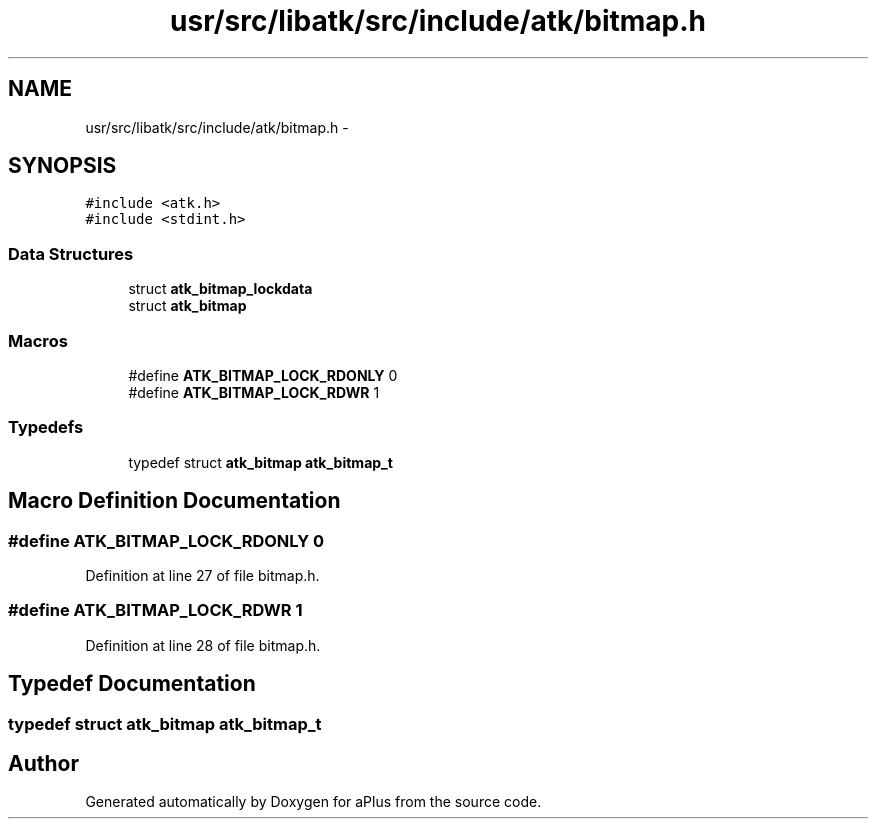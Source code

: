 .TH "usr/src/libatk/src/include/atk/bitmap.h" 3 "Sun Nov 16 2014" "Version 0.1" "aPlus" \" -*- nroff -*-
.ad l
.nh
.SH NAME
usr/src/libatk/src/include/atk/bitmap.h \- 
.SH SYNOPSIS
.br
.PP
\fC#include <atk\&.h>\fP
.br
\fC#include <stdint\&.h>\fP
.br

.SS "Data Structures"

.in +1c
.ti -1c
.RI "struct \fBatk_bitmap_lockdata\fP"
.br
.ti -1c
.RI "struct \fBatk_bitmap\fP"
.br
.in -1c
.SS "Macros"

.in +1c
.ti -1c
.RI "#define \fBATK_BITMAP_LOCK_RDONLY\fP   0"
.br
.ti -1c
.RI "#define \fBATK_BITMAP_LOCK_RDWR\fP   1"
.br
.in -1c
.SS "Typedefs"

.in +1c
.ti -1c
.RI "typedef struct \fBatk_bitmap\fP \fBatk_bitmap_t\fP"
.br
.in -1c
.SH "Macro Definition Documentation"
.PP 
.SS "#define ATK_BITMAP_LOCK_RDONLY   0"

.PP
Definition at line 27 of file bitmap\&.h\&.
.SS "#define ATK_BITMAP_LOCK_RDWR   1"

.PP
Definition at line 28 of file bitmap\&.h\&.
.SH "Typedef Documentation"
.PP 
.SS "typedef struct \fBatk_bitmap\fP  \fBatk_bitmap_t\fP"

.SH "Author"
.PP 
Generated automatically by Doxygen for aPlus from the source code\&.
